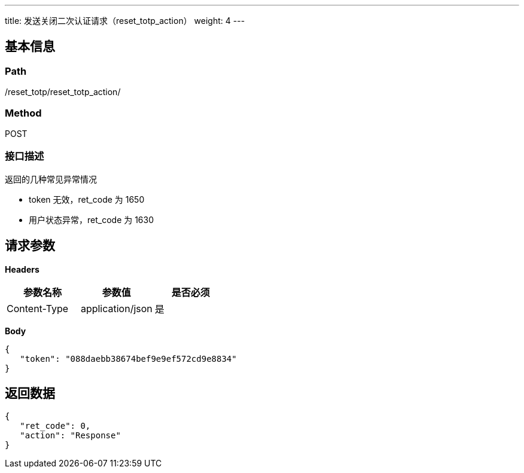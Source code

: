 ---
title: 发送关闭二次认证请求（reset_totp_action）
weight: 4
---

== 基本信息

=== Path
/reset_totp/reset_totp_action/

=== Method
POST

=== 接口描述
返回的几种常见异常情况

- token 无效，ret_code 为 1650
- 用户状态异常，ret_code 为 1630


== 请求参数

*Headers*

[cols="3*", options="header"]

|===
| 参数名称 | 参数值 | 是否必须

| Content-Type
| application/json
| 是
|===

*Body*

[,javascript]
----
{
   "token": "088daebb38674bef9e9ef572cd9e8834"
}
----

== 返回数据

[,javascript]
----
{
   "ret_code": 0,
   "action": "Response"
}
----
